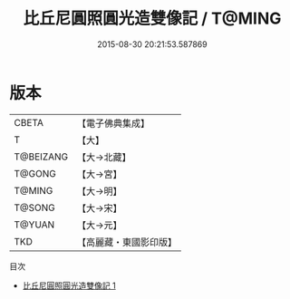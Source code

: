 #+TITLE: 比丘尼圓照圓光造雙像記 / T@MING

#+DATE: 2015-08-30 20:21:53.587869
* 版本
 |     CBETA|【電子佛典集成】|
 |         T|【大】     |
 | T@BEIZANG|【大→北藏】  |
 |    T@GONG|【大→宮】   |
 |    T@MING|【大→明】   |
 |    T@SONG|【大→宋】   |
 |    T@YUAN|【大→元】   |
 |       TKD|【高麗藏・東國影印版】|
目次
 - [[file:KR6i0528_001.txt][比丘尼圓照圓光造雙像記 1]]
